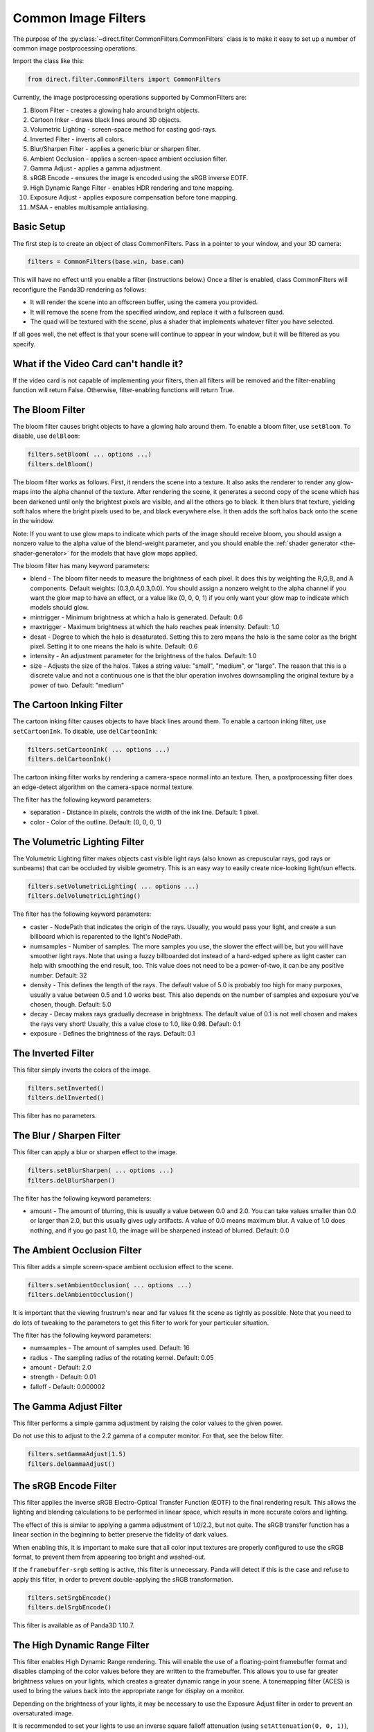 .. _common-image-filters:

Common Image Filters
====================

.. only:: cpp

   .. note::

      Sorry, but the CommonFilters and FilterManager classes are implemented in
      Python and will not be of much use to C++ users.

The purpose of the :py:class:`~direct.filter.CommonFilters.CommonFilters` class
is to make it easy to set up a number of common image postprocessing operations.

Import the class like this:

.. code-block:: python

   from direct.filter.CommonFilters import CommonFilters

Currently, the image postprocessing operations supported by CommonFilters are:

#. Bloom Filter - creates a glowing halo around bright objects.
#. Cartoon Inker - draws black lines around 3D objects.
#. Volumetric Lighting - screen-space method for casting god-rays.
#. Inverted Filter - inverts all colors.
#. Blur/Sharpen Filter - applies a generic blur or sharpen filter.
#. Ambient Occlusion - applies a screen-space ambient occlusion filter.
#. Gamma Adjust - applies a gamma adjustment.
#. sRGB Encode - ensures the image is encoded using the sRGB inverse EOTF.
#. High Dynamic Range Filter - enables HDR rendering and tone mapping.
#. Exposure Adjust - applies exposure compensation before tone mapping.
#. MSAA - enables multisample antialiasing.

Basic Setup
-----------

The first step is to create an object of class CommonFilters. Pass in a pointer
to your window, and your 3D camera:

.. code-block:: python

   filters = CommonFilters(base.win, base.cam)

This will have no effect until you enable a filter (instructions below.) Once a
filter is enabled, class CommonFilters will reconfigure the Panda3D rendering as
follows:

-  It will render the scene into an offscreen buffer, using the camera you
   provided.
-  It will remove the scene from the specified window, and replace it with a
   fullscreen quad.
-  The quad will be textured with the scene, plus a shader that implements
   whatever filter you have selected.

If all goes well, the net effect is that your scene will continue to appear in
your window, but it will be filtered as you specify.

What if the Video Card can't handle it?
---------------------------------------

If the video card is not capable of implementing your filters, then all filters
will be removed and the filter-enabling function will return False.
Otherwise, filter-enabling functions will return True.

The Bloom Filter
----------------

The bloom filter causes bright objects to have a glowing halo around them. To
enable a bloom filter, use ``setBloom``. To disable, use ``delBloom``:

.. code-block:: python

   filters.setBloom( ... options ...)
   filters.delBloom()

The bloom filter works as follows. First, it renders the scene into a texture.
It also asks the renderer to render any glow-maps into the alpha channel of the
texture. After rendering the scene, it generates a second copy of the scene
which has been darkened until only the brightest pixels are visible, and all the
others go to black. It then blurs that texture, yielding soft halos where the
bright pixels used to be, and black everywhere else. It then adds the soft halos
back onto the scene in the window.

Note: If you want to use glow maps to indicate which parts of the image should
receive bloom, you should assign a nonzero value to the alpha value of the
blend-weight parameter, and you should enable the
:ref:`shader generator <the-shader-generator>` for the models that have glow maps
applied.

The bloom filter has many keyword parameters:

-  blend - The bloom filter needs to measure the brightness of each pixel. It
   does this by weighting the R,G,B, and A components. Default weights:
   (0.3,0.4,0.3,0.0). You should assign a nonzero weight to the alpha channel
   if you want the glow map to have an effect, or a value like (0, 0, 0, 1) if
   you only want your glow map to indicate which models should glow.

-  mintrigger - Minimum brightness at which a halo is generated. Default: 0.6

-  maxtrigger - Maximum brightness at which the halo reaches peak intensity.
   Default: 1.0

-  desat - Degree to which the halo is desaturated. Setting this to zero means
   the halo is the same color as the bright pixel. Setting it to one means the
   halo is white. Default: 0.6

-  intensity - An adjustment parameter for the brightness of the halos.
   Default: 1.0

-  size - Adjusts the size of the halos. Takes a string value: "small",
   "medium", or "large". The reason that this is a discrete value and not a
   continuous one is that the blur operation involves downsampling the
   original texture by a power of two. Default: "medium"

The Cartoon Inking Filter
-------------------------

The cartoon inking filter causes objects to have black lines around them. To
enable a cartoon inking filter, use ``setCartoonInk``. To disable, use
``delCartoonInk``:

.. code-block:: python

   filters.setCartoonInk( ... options ...)
   filters.delCartoonInk()

The cartoon inking filter works by rendering a camera-space normal into an
texture. Then, a postprocessing filter does an edge-detect algorithm on the
camera-space normal texture.

The filter has the following keyword parameters:

-  separation - Distance in pixels, controls the width of the ink line.
   Default: 1 pixel.

-  color - Color of the outline. Default: (0, 0, 0, 1)

The Volumetric Lighting Filter
------------------------------

The Volumetric Lighting filter makes objects cast visible light rays (also known
as crepuscular rays, god rays or sunbeams) that can be occluded by visible
geometry. This is an easy way to easily create nice-looking light/sun effects.

.. code-block:: python

   filters.setVolumetricLighting( ... options ...)
   filters.delVolumetricLighting()

The filter has the following keyword parameters:

-  caster - NodePath that indicates the origin of the rays. Usually, you would
   pass your light, and create a sun billboard which is reparented to the
   light's NodePath.

-  numsamples - Number of samples. The more samples you use, the slower the
   effect will be, but you will have smoother light rays. Note that using a
   fuzzy billboarded dot instead of a hard-edged sphere as light caster can
   help with smoothing the end result, too. This value does not need to be a
   power-of-two, it can be any positive number. Default: 32

-  density - This defines the length of the rays. The default value of 5.0 is
   probably too high for many purposes, usually a value between 0.5 and 1.0
   works best. This also depends on the number of samples and exposure you've
   chosen, though. Default: 5.0

-  decay - Decay makes rays gradually decrease in brightness. The default
   value of 0.1 is not well chosen and makes the rays very short! Usually,
   this a value close to 1.0, like 0.98. Default: 0.1

-  exposure - Defines the brightness of the rays. Default: 0.1

The Inverted Filter
-------------------

This filter simply inverts the colors of the image.

.. code-block:: python

   filters.setInverted()
   filters.delInverted()

This filter has no parameters.

The Blur / Sharpen Filter
-------------------------

This filter can apply a blur or sharpen effect to the image.

.. code-block:: python

   filters.setBlurSharpen( ... options ...)
   filters.delBlurSharpen()

The filter has the following keyword parameters:

-  amount - The amount of blurring, this is usually a value between 0.0 and
   2.0. You can take values smaller than 0.0 or larger than 2.0, but this
   usually gives ugly artifacts. A value of 0.0 means maximum blur. A value of
   1.0 does nothing, and if you go past 1.0, the image will be sharpened
   instead of blurred. Default: 0.0

The Ambient Occlusion Filter
----------------------------

This filter adds a simple screen-space ambient occlusion effect to the scene.

.. code-block:: python

   filters.setAmbientOcclusion( ... options ...)
   filters.delAmbientOcclusion()

It is important that the viewing frustrum's near and far values fit the scene as
tightly as possible. Note that you need to do lots of tweaking to the parameters
to get this filter to work for your particular situation.

The filter has the following keyword parameters:

-  numsamples - The amount of samples used. Default: 16

-  radius - The sampling radius of the rotating kernel. Default: 0.05

-  amount - Default: 2.0

-  strength - Default: 0.01

-  falloff - Default: 0.000002

The Gamma Adjust Filter
-----------------------

This filter performs a simple gamma adjustment by raising the color values to
the given power.

Do not use this to adjust to the 2.2 gamma of a computer monitor.  For that,
see the below filter.

.. code-block:: python

   filters.setGammaAdjust(1.5)
   filters.delGammaAdjust()

The sRGB Encode Filter
----------------------

This filter applies the inverse sRGB Electro-Optical Transfer Function (EOTF)
to the final rendering result.  This allows the lighting and blending
calculations to be performed in linear space, which results in more accurate
colors and lighting.

The effect of this is similar to applying a gamma adjustment of 1.0/2.2, but
not quite.  The sRGB transfer function has a linear section in the beginning to
better preserve the fidelity of dark values.

When enabling this, it is important to make sure that all color input textures
are properly configured to use the sRGB format, to prevent them from appearing
too bright and washed-out.

If the ``framebuffer-srgb`` setting is active, this filter is unnecessary.
Panda will detect if this is the case and refuse to apply this filter, in order
to prevent double-applying the sRGB transformation.

.. code-block:: python

   filters.setSrgbEncode()
   filters.delSrgbEncode()

This filter is available as of Panda3D 1.10.7.

The High Dynamic Range Filter
-----------------------------

This filter enables High Dynamic Range rendering.  This will enable the use of
a floating-point framebuffer format and disables clamping of the color values
before they are written to the framebuffer.  This allows you to use far greater
brightness values on your lights, which creates a greater dynamic range in your
scene.  A tonemapping filter (ACES) is used to bring the values back into the
appropriate range for display on a monitor.

Depending on the brightness of your lights, it may be necessary to use the
Exposure Adjust filter in order to prevent an oversaturated image.

It is recommended to set your lights to use an inverse square falloff
attenuation (using ``setAttenuation(0, 0, 1)``), enable the sRGB Encode filter,
and use realistically bright values for your light colors to achieve the most
realistic effect.

.. code-block:: python

   filters.setHighDynamicRange()
   filters.delHighDynamicRange()

This filter is available as of Panda3D 1.10.7.

The Exposure Adjust Filter
--------------------------

This filter is meant to be used in conjunction with the HDR filter, above, in
order to adjust the exposure level.  In a game where the player moves between
different parts of the scene with different lighting levels, it will be
necessary to adjust this on the fly depending on the player's location.
This is similar to how our eyes adjust to different light levels as we move
between areas of differing brightness.

The value is in f-stops, meaning that a value of 0 resulting in no adjustment,
and each value above 0 doubles the scene luminance, whereas each value below 0
halves it.

.. code-block:: python

   filters.setExposureAdjust(0)
   filters.delExposureAdjust()

This filter is available as of Panda3D 1.10.7.

The MSAA Filter
---------------

This is not really a "filter" as such, but just a way to enable multisample
antialiasing on the offscreen buffer.  Doing this has a couple of advantages
compared to enabling multisample filtering on the main window, such as the fact
that you can switch this setting based on detected capabilities and user
settings, without having to reopen the window.

When using this setting, it is recommended to leave multisample filtering off
on the main window, otherwise it will be a waste of GPU memory.  So, do *not*
put ``framebuffer-multisample`` in your Config.prc file.

This filter is available as of Panda3D 1.10.13.
